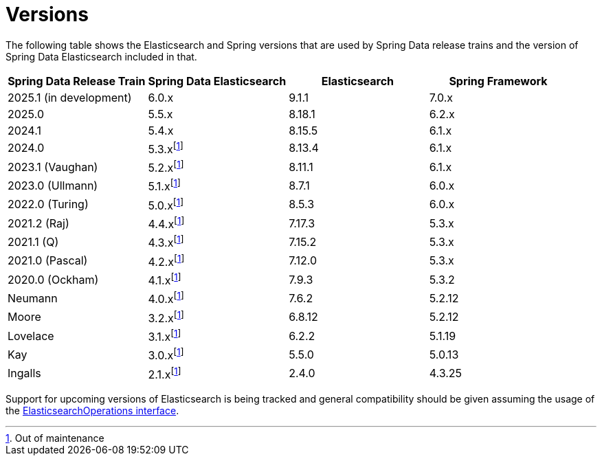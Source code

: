 [[preface.versions]]
= Versions

The following table shows the Elasticsearch and Spring versions that are used by Spring Data release trains and the version of Spring Data Elasticsearch included in that.

[cols="^,^,^,^",options="header"]
|===
| Spring Data Release Train | Spring Data Elasticsearch | Elasticsearch | Spring Framework
| 2025.1 (in development) | 6.0.x | 9.1.1 | 7.0.x
| 2025.0 | 5.5.x | 8.18.1 | 6.2.x
| 2024.1 | 5.4.x | 8.15.5 | 6.1.x
| 2024.0 | 5.3.xfootnote:oom[Out of maintenance] | 8.13.4 | 6.1.x
| 2023.1 (Vaughan) | 5.2.xfootnote:oom[] | 8.11.1 | 6.1.x
| 2023.0 (Ullmann) | 5.1.xfootnote:oom[] | 8.7.1 | 6.0.x
| 2022.0 (Turing) | 5.0.xfootnote:oom[] | 8.5.3 | 6.0.x
| 2021.2 (Raj) | 4.4.xfootnote:oom[] | 7.17.3 | 5.3.x
| 2021.1 (Q) | 4.3.xfootnote:oom[] | 7.15.2 | 5.3.x
| 2021.0 (Pascal) | 4.2.xfootnote:oom[] | 7.12.0 | 5.3.x
| 2020.0 (Ockham) | 4.1.xfootnote:oom[] | 7.9.3 | 5.3.2
| Neumann | 4.0.xfootnote:oom[] | 7.6.2 | 5.2.12
| Moore | 3.2.xfootnote:oom[] |6.8.12 | 5.2.12
| Lovelace | 3.1.xfootnote:oom[] | 6.2.2 | 5.1.19
| Kay | 3.0.xfootnote:oom[] | 5.5.0 | 5.0.13
| Ingalls | 2.1.xfootnote:oom[] | 2.4.0 | 4.3.25
|===

Support for upcoming versions of Elasticsearch is being tracked and general compatibility should be given assuming the usage of the xref:elasticsearch/template.adoc[ElasticsearchOperations interface].
